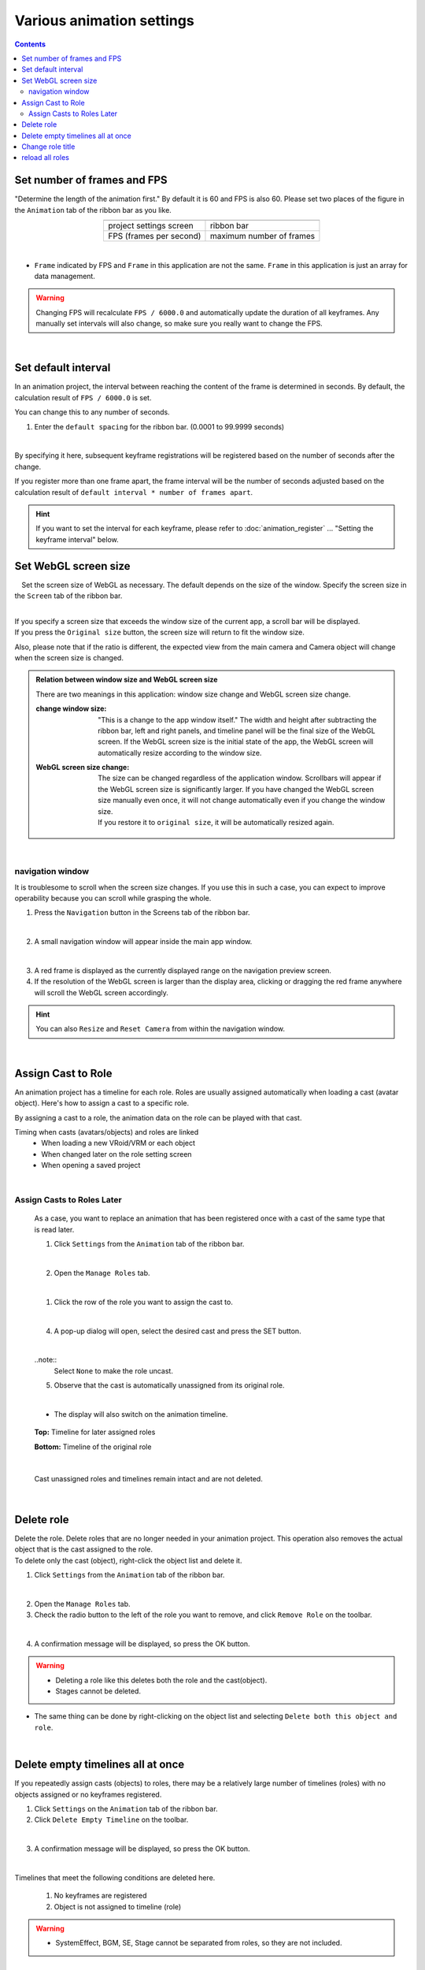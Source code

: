 ##########################################
Various animation settings
##########################################

.. contents::


.. index:: set number of frames and FPS (animation project)


.. _setfpsframe:

Set number of frames and FPS
-------------------------------

"Determine the length of the animation first." By default it is 60 and FPS is also 60. Please set two places of the figure in the ``Animation`` tab of the ribbon bar as you like.

.. |prop_right| image:: img/proper_1right.png
.. |prop_left| image:: img/proper_1left.png


.. csv-table::
    :align: center

    |prop_left| , |prop_right|
    project settings screen, ribbon bar
    FPS (frames per second), maximum number of frames

|

* ``Frame`` indicated by FPS and ``Frame`` in this application are not the same. ``Frame`` in this application is just an array for data management.

.. warning::
    Changing FPS will recalculate ``FPS / 6000.0`` and automatically update the duration of all keyframes. Any manually set intervals will also change, so make sure you really want to change the FPS.

|

.. index:: set the default interval

.. _setdefaultduration:

Set default interval
---------------------------------

In an animation project, the interval between reaching the content of the frame is determined in seconds. By default, the calculation result of ``FPS / 6000.0`` is set.

You can change this to any number of seconds.

1. Enter the ``default spacing`` for the ribbon bar. (0.0001 to 99.9999 seconds)

.. image::img/proper_h.png
    :align: center

|

By specifying it here, subsequent keyframe registrations will be registered based on the number of seconds after the change.

If you register more than one frame apart, the frame interval will be the number of seconds adjusted based on the calculation result of ``default interval * number of frames apart``.

.. hint::
    If you want to set the interval for each keyframe, please refer to :doc:`animation_register` ... "Setting the keyframe interval" below.


.. index::
    Set WebGL screen size (animation project)
    window size
    WebGL screen size

Set WebGL screen size
---------------------------


　Set the screen size of WebGL as necessary. The default depends on the size of the window. Specify the screen size in the ``Screen`` tab of the ribbon bar.

.. image::img/proper_2.png
    :align: center

|

| If you specify a screen size that exceeds the window size of the current app, a scroll bar will be displayed.
| If you press the ``Original size`` button, the screen size will return to fit the window size.

Also, please note that if the ratio is different, the expected view from the main camera and Camera object will change when the screen size is changed.


.. admonition:: Relation between window size and WebGL screen size

    There are two meanings in this application: window size change and WebGL screen size change.

    :change window size:
        "This is a change to the app window itself." The width and height after subtracting the ribbon bar, left and right panels, and timeline panel will be the final size of the WebGL screen. If the WebGL screen size is the initial state of the app, the WebGL screen will automatically resize according to the window size.


    :WebGL screen size change:
        | The size can be changed regardless of the application window. Scrollbars will appear if the WebGL screen size is significantly larger. If you have changed the WebGL screen size manually even once, it will not change automatically even if you change the window size.
        | If you restore it to ``original size``, it will be automatically resized again.

|

.. index:: Navigation (animation settings)

navigation window
^^^^^^^^^^^^^^^^^^^^^^^^^^^^

It is troublesome to scroll when the screen size changes. If you use this in such a case, you can expect to improve operability because you can scroll while grasping the whole.

1. Press the ``Navigation`` button in the Screens tab of the ribbon bar.

.. image:: ../man5/img/general_scr02.png
    :align: center

|

2. A small navigation window will appear inside the main app window.

.. image:: ../img/screen_naviwin.png
    :align: center

|

3. A red frame is displayed as the currently displayed range on the navigation preview screen.
4. If the resolution of the WebGL screen is larger than the display area, clicking or dragging the red frame anywhere will scroll the WebGL screen accordingly.

.. hint::
    You can also ``Resize`` and ``Reset Camera`` from within the navigation window.

|


.. index:: assign cast to role (animation project)

.. _settingcast2role:

Assign Cast to Role
--------------------------------


An animation project has a timeline for each role. Roles are usually assigned automatically when loading a cast (avatar object). Here's how to assign a cast to a specific role.

By assigning a cast to a role, the animation data on the role can be played with that cast.


Timing when casts (avatars/objects) and roles are linked
    * When loading a new VRoid/VRM or each object
    * When changed later on the role setting screen
    * When opening a saved project



|

Assign Casts to Roles Later
^^^^^^^^^^^^^^^^^^^^^^^^^^^^^^^^^^^^^^

    As a case, you want to replace an animation that has been registered once with a cast of the same type that is read later.


    1. Click ``Settings`` from the ``Animation`` tab of the ribbon bar.

    .. image::img/proper_3.png
        :align: center


    |

    2. Open the ``Manage Roles`` tab.

    .. image::img/proper_4.png
        :align: center

    |

    1. Click the row of the role you want to assign the cast to.

    .. image::img/proper_5.png
        :align: center


    |

    4. A pop-up dialog will open, select the desired cast and press the SET button.

    .. image::img/proper_6.png
        :align: center


    |

    ..note::
        Select ``None`` to make the role uncast.


    5. Observe that the cast is automatically unassigned from its original role.

    .. image::img/proper_7.png
        :align: center

    |

    * The display will also switch on the animation timeline.

    .. figure:: img/proper_8.png
        :align: center

        **Top:** Timeline for later assigned roles

        **Bottom:** Timeline of the original role

    |

    Cast unassigned roles and timelines remain intact and are not deleted.


|

.. index:: delete role (animation project)

Delete role
--------------------

| Delete the role. Delete roles that are no longer needed in your animation project. This operation also removes the actual object that is the cast assigned to the role.
| To delete only the cast (object), right-click the object list and delete it.

1. Click ``Settings`` from the ``Animation`` tab of the ribbon bar.

.. image::img/proper_3.png
    :align: center

|

2. Open the ``Manage Roles`` tab.
3. Check the radio button to the left of the role you want to remove, and click ``Remove Role`` on the toolbar.

.. figure::img/proper_9.png
    :align: center

|

4. A confirmation message will be displayed, so press the OK button.

.. warning::
    * Deleting a role like this deletes both the role and the cast(object).
    * Stages cannot be deleted.


* The same thing can be done by right-clicking on the object list and selecting ``Delete both this object and role``.

.. image:: img/proper_a.png
    :align: center


|

.. index:: delete all timelines (animation project)

Delete empty timelines all at once
----------------------------------------

If you repeatedly assign casts (objects) to roles, there may be a relatively large number of timelines (roles) with no objects assigned or no keyframes registered.

1. Click ``Settings`` on the ``Animation`` tab of the ribbon bar.

2. Click ``Delete Empty Timeline`` on the toolbar.

.. image:: img/proper_e.png
    :align: center

|

3. A confirmation message will be displayed, so press the OK button.

.. image:: img/proper_f.png
    :align: center

|

Timelines that meet the following conditions are deleted here.

    1. No keyframes are registered
    2. Object is not assigned to timeline (role)

.. warning::
    * SystemEffect, BGM, SE, Stage cannot be separated from roles, so they are not included.

|

.. index:: change role title (animation project)

Change role title
------------------------------------


You can enter a title for the role for clarity. It is usually set as an initial value as follows.


:VRM:
    VRM meta information title

:Non-VRM:
    Sequential number by type name + date and time

| Because of this specification, roles and casts are automatically assigned if the VRM title is the same as the role title.
| When changed, the VRM will not be automatically assigned, but it can be managed with an easy-to-understand role name in the animation project.


1. Click ``Settings`` from the ``Animation`` tab of the ribbon bar.

.. image:: img/proper_3.png
    :align: center

|

2. Open the ``Manage Roles`` tab.

.. image:: img/proper_b.png
    :align: center

|

3. Find the row where you want to edit the role title and click on the role.

.. image:: img/proper_c.png
    :align: center

|

4. A pop-up dialog will appear. Enter a new name and press the SET button.

.. image:: img/proper_d.png
    :align: center

|

Confirming the entry also changes the role title display on the timeline.


|

.. index:: reload role (animation project)

reload all roles
------------------------------------

HTML and Unity's WebGL are not always perfectly linked. If there is a discrepancy between the role data and display on the HTML side and WebGL side, the display is updated by reloading.

1. Click ``Settings`` on the ``Animation`` tab of the ribbon bar.

.. image:: img/proper_3.png
    :align: center

|

2. Open the ``Manage Roles`` tab.
3. Click ``Refresh`` on the toolbar.

.. image:: img/proper_g.png
    :align: center

|